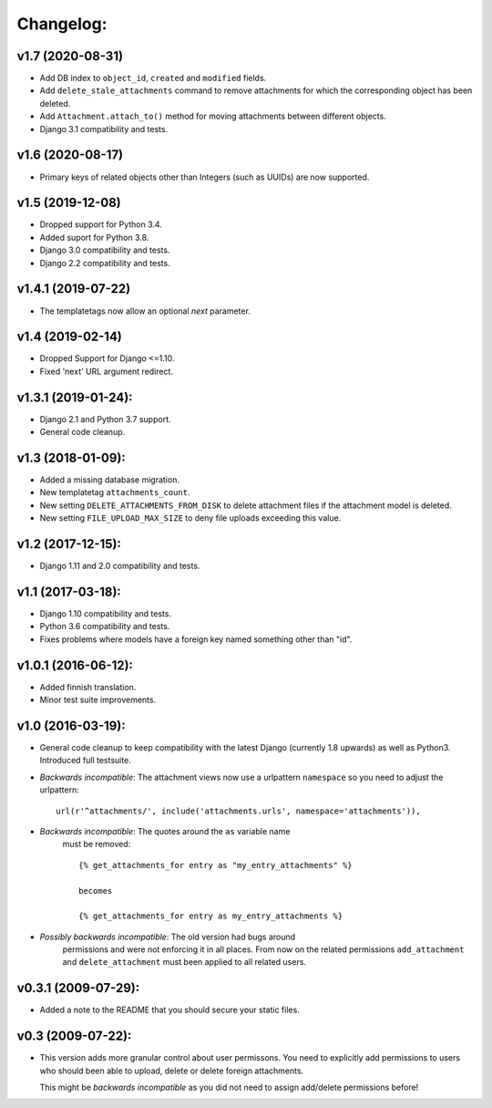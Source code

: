 Changelog:
==========


v1.7 (2020-08-31)
-----------------

- Add DB index to ``object_id``, ``created`` and ``modified`` fields.
- Add ``delete_stale_attachments`` command to remove attachments for which
  the corresponding object has been deleted.
- Add ``Attachment.attach_to()`` method for moving attachments between
  different objects.
- Django 3.1 compatibility and tests.


v1.6 (2020-08-17)
-----------------

- Primary keys of related objects other than Integers (such as UUIDs)
  are now supported.

v1.5 (2019-12-08)
-----------------

- Dropped support for Python 3.4.
- Added suport for Python 3.8.
- Django 3.0 compatibility and tests.
- Django 2.2 compatibility and tests.

v1.4.1 (2019-07-22)
-------------------

- The templatetags now allow an optional `next` parameter.

v1.4 (2019-02-14)
-----------------

- Dropped Support for Django <=1.10.
- Fixed 'next' URL argument redirect.

v1.3.1 (2019-01-24):
--------------------

- Django 2.1 and Python 3.7 support.
- General code cleanup.

v1.3 (2018-01-09):
------------------

- Added a missing database migration.
- New templatetag ``attachments_count``.
- New setting ``DELETE_ATTACHMENTS_FROM_DISK`` to delete attachment files
  if the attachment model is deleted.
- New setting ``FILE_UPLOAD_MAX_SIZE`` to deny file uploads exceeding this
  value.

v1.2 (2017-12-15):
------------------

- Django 1.11 and 2.0 compatibility and tests.

v1.1 (2017-03-18):
------------------

- Django 1.10 compatibility and tests.
- Python 3.6 compatibility and tests.
- Fixes problems where models have a foreign key named something other
  than "id".

v1.0.1 (2016-06-12):
--------------------

- Added finnish translation.
- Minor test suite improvements.

v1.0 (2016-03-19):
------------------

- General code cleanup to keep compatibility with the latest Django
  (currently 1.8 upwards) as well as Python3. Introduced full testsuite.

- *Backwards incompatible*: The attachment views now use a urlpattern
  ``namespace`` so you need to adjust the urlpattern::

    url(r'^attachments/', include('attachments.urls', namespace='attachments')),

- *Backwards incompatible*: The quotes around the ``as`` variable name
   must be removed::

     {% get_attachments_for entry as "my_entry_attachments" %}

     becomes

     {% get_attachments_for entry as my_entry_attachments %}

- *Possibly backwards incompatible*: The old version had bugs around
   permissions and were not enforcing it in all places. From now on the
   related permissions ``add_attachment`` and ``delete_attachment`` must
   been applied to all related users.

v0.3.1 (2009-07-29):
--------------------

- Added a note to the README that you should secure your static files.

v0.3 (2009-07-22):
------------------

- This version adds more granular control about user permissons. You need
  to explicitly add permissions to users who should been able to upload,
  delete or delete foreign attachments.

  This might be *backwards incompatible* as you did not need to assign
  add/delete permissions before!
